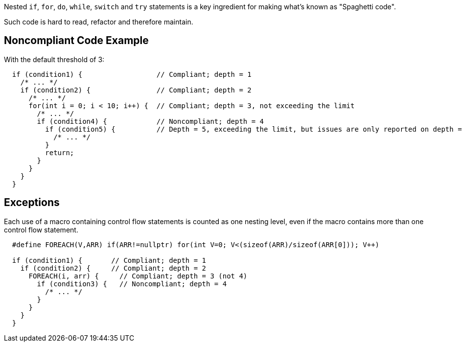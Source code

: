 Nested ``++if++``, ``++for++``, ``++do++``, ``++while++``, ``++switch++`` and ``++try++`` statements is a key ingredient for making what's known as "Spaghetti code".

Such code is hard to read, refactor and therefore maintain.

== Noncompliant Code Example

With the default threshold of 3:

----
  if (condition1) {                  // Compliant; depth = 1
    /* ... */
    if (condition2) {                // Compliant; depth = 2
      /* ... */
      for(int i = 0; i < 10; i++) {  // Compliant; depth = 3, not exceeding the limit
        /* ... */
        if (condition4) {            // Noncompliant; depth = 4
          if (condition5) {          // Depth = 5, exceeding the limit, but issues are only reported on depth = 4
            /* ... */
          }
          return;
        }
      }
    }
  }
----

== Exceptions

Each use of a macro containing control flow statements is counted as one nesting level, even if the macro contains more than one control flow statement.

----
  #define FOREACH(V,ARR) if(ARR!=nullptr) for(int V=0; V<(sizeof(ARR)/sizeof(ARR[0])); V++)

  if (condition1) {       // Compliant; depth = 1
    if (condition2) {     // Compliant; depth = 2
      FOREACH(i, arr) {     // Compliant; depth = 3 (not 4)
        if (condition3) {   // Noncompliant; depth = 4
          /* ... */
        }
      }
    }
  }
----

